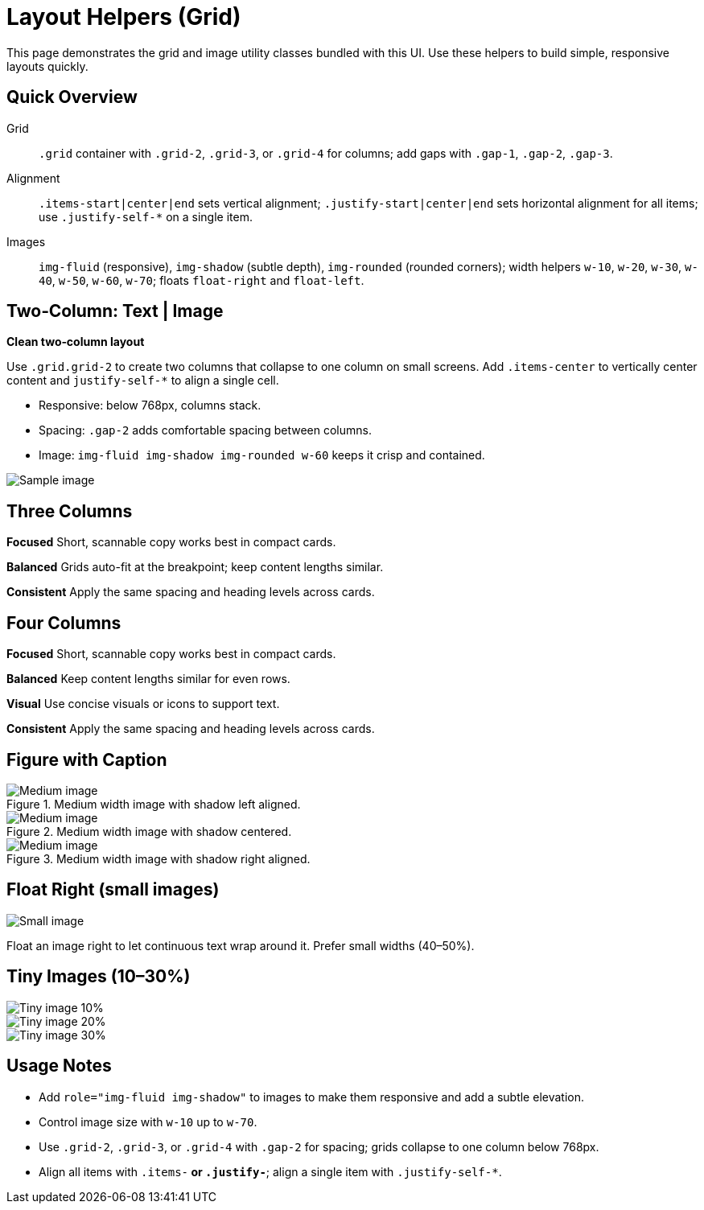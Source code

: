 = Layout Helpers (Grid)
:page-tags: ui, layout
:description: Examples of the grid and image utility classes included in this UI

[.lead.panel.note.rounded]
This page demonstrates the grid and image utility classes bundled with this UI. Use these helpers to build simple, responsive layouts quickly.

== Quick Overview

Grid:: `.grid` container with `.grid-2`, `.grid-3`, or `.grid-4` for columns; add gaps with `.gap-1`, `.gap-2`, `.gap-3`.
Alignment:: `.items-start|center|end` sets vertical alignment; `.justify-start|center|end` sets horizontal alignment for all items; use `.justify-self-*` on a single item.
Images:: `img-fluid` (responsive), `img-shadow` (subtle depth), `img-rounded` (rounded corners); width helpers `w-10`, `w-20`, `w-30`, `w-40`, `w-50`, `w-60`, `w-70`; floats `float-right` and `float-left`.

== Two‑Column: Text | Image

[.grid.grid-2.gap-2.items-center]
--
// Group the text into a single block so the grid has two children (text + image)
[.no-panel]
====
*Clean two‑column layout*

Use `.grid.grid-2` to create two columns that collapse to one column on small screens. Add `.items-center` to vertically center content and `justify-self-*` to align a single cell.

- Responsive: below 768px, columns stack.
- Spacing: `.gap-2` adds comfortable spacing between columns.
- Image: `img-fluid img-shadow img-rounded w-60` keeps it crisp and contained.
====

image::sample-1.svg[role="img-fluid img-shadow img-rounded w-60 justify-self-end",alt="Sample image"]
--

== Three Columns

[.grid.grid-3.gap-2.justify-start]
--
*Focused*
Short, scannable copy works best in compact cards.

*Balanced*
Grids auto-fit at the breakpoint; keep content lengths similar.


*Consistent*
Apply the same spacing and heading levels across cards.
--

== Four Columns

[.grid.grid-4.gap-2.justify-start]
--
[.no-panel]
====
*Focused*
Short, scannable copy works best in compact cards.
====

[.no-panel]
====
*Balanced*
Keep content lengths similar for even rows.
====

[.no-panel]
====
*Visual*
Use concise visuals or icons to support text.
====

[.no-panel]
====
*Consistent*
Apply the same spacing and heading levels across cards.
====
--

== Figure with Caption

.Medium width image with shadow left aligned.
image::sample-2.svg[role="img-fluid img-shadow w-50 justify-self-start",alt="Medium image"]

.Medium width image with shadow centered.
image::sample-2.svg[role="img-fluid img-shadow w-50 justify-self-center",alt="Medium image"]

.Medium width image with shadow right aligned.
image::sample-2.svg[role="img-fluid img-shadow w-50 justify-self-end",alt="Medium image"]



== Float Right (small images)

image::sample-3.svg[role="img-rounded float-right w-40",alt="Small image"]
Float an image right to let continuous text wrap around it. Prefer small widths (40–50%).

== Tiny Images (10–30%)

[.grid.grid-3.gap-2.items-center.justify-center]
--
image::sample-3.svg[role="img-fluid img-shadow img-rounded w-10 justify-self-center",alt="Tiny image 10%"]
image::sample-3.svg[role="img-fluid img-shadow img-rounded w-20 justify-self-center",alt="Tiny image 20%"]
image::sample-3.svg[role="img-fluid img-shadow img-rounded w-30 justify-self-center",alt="Tiny image 30%"]
--

== Usage Notes

- Add `role="img-fluid img-shadow"` to images to make them responsive and add a subtle elevation.
- Control image size with `w-10` up to `w-70`.
- Use `.grid-2`, `.grid-3`, or `.grid-4` with `.gap-2` for spacing; grids collapse to one column below 768px.
- Align all items with `.items-*` or `.justify-*`; align a single item with `.justify-self-*`.
